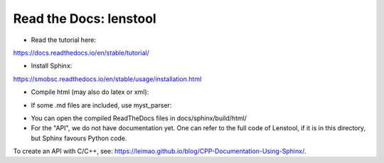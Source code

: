 Read the Docs: lenstool
=========================

* Read the tutorial here:
https://docs.readthedocs.io/en/stable/tutorial/

* Install Sphinx:
https://smobsc.readthedocs.io/en/stable/usage/installation.html

* Compile html (may also do latex or xml): 

.. code-block:: console
	sphinx-build -b html docs/sphinx/source docs/sphinx/build/html

* If some .md files are included, use myst_parser:

.. code-block:: console
	pip install myst-parser

* You can open the compiled ReadTheDocs files in docs/sphinx/build/html/

* For the "API", we do not have documentation yet. One can refer to the full code of Lenstool, if it is in this directory, but Sphinx favours Python code.
To create an API with C/C++, see: https://leimao.github.io/blog/CPP-Documentation-Using-Sphinx/.
